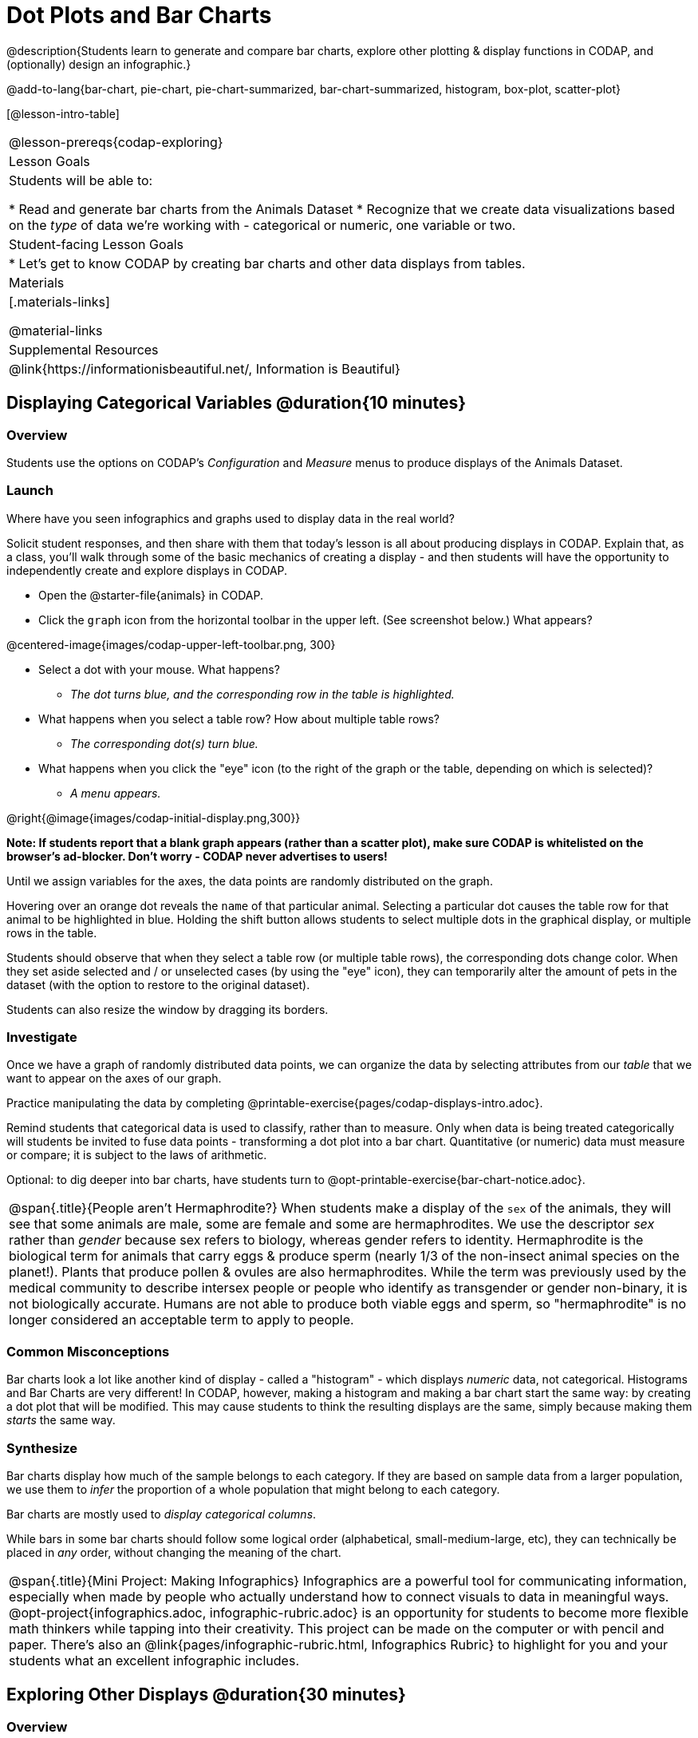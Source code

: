 = Dot Plots and Bar Charts

@description{Students learn to generate and compare bar charts, explore other plotting & display functions in CODAP, and (optionally) design an infographic.}

@add-to-lang{bar-chart, pie-chart, pie-chart-summarized, bar-chart-summarized, histogram, box-plot, scatter-plot}

[@lesson-intro-table]
|===
@lesson-prereqs{codap-exploring}
| Lesson Goals
| Students will be able to:

* Read and generate bar charts from the Animals Dataset
* Recognize that we create data visualizations based on the _type_ of data we're working with - categorical or numeric, one variable or two.


| Student-facing Lesson Goals
|

* Let's get to know CODAP by creating bar charts and other data displays from tables.

| Materials
|[.materials-links]

@material-links

| Supplemental Resources
| @link{https://informationisbeautiful.net/, Information is Beautiful}

|===

== Displaying Categorical Variables @duration{10 minutes}
=== Overview

Students use the options on CODAP's _Configuration_ and _Measure_ menus to produce displays of the Animals Dataset.

=== Launch

[.lesson-instruction]
Where have you seen infographics and graphs used to display data in the real world?

Solicit student responses, and then share with them that today's lesson is all about producing displays in CODAP. Explain that, as a class, you'll walk through some of the basic mechanics of creating a display - and then students will have the opportunity to independently create and explore displays in CODAP.

[.lesson-instruction]
--
- Open the @starter-file{animals} in CODAP.
- Click the `graph` icon from the horizontal toolbar in the upper left. (See screenshot below.) What appears?

@centered-image{images/codap-upper-left-toolbar.png, 300}

- Select a dot with your mouse. What happens?
** _The dot turns blue, and the corresponding row in the table is highlighted._
- What happens when you select a table row? How about multiple table rows?
** _The corresponding dot(s) turn blue._
- What happens when you click the "eye" icon (to the right of the graph or the table, depending on which is selected)?
** _A menu appears._
--

@right{@image{images/codap-initial-display.png,300}}

**Note: If students report that a blank graph appears (rather than a scatter plot), make sure CODAP is whitelisted on the browser's ad-blocker. Don't worry - CODAP never advertises to users!**

Until we assign variables for the axes, the data points are randomly distributed on the graph. 

Hovering over an orange dot reveals the `name` of that particular animal. Selecting a particular dot causes the table row for that animal to be highlighted in blue. Holding the shift button allows students to select multiple dots in the graphical display, or multiple rows in the table.

Students should observe that when they select a table row (or multiple table rows), the corresponding dots change color. When they set aside selected and / or unselected cases (by using the "eye" icon), they can temporarily alter the amount of pets in the dataset (with the option to restore to the original dataset).

Students can also resize the window by dragging its borders.


=== Investigate

Once we have a graph of randomly distributed data points, we can organize the data by selecting attributes from our _table_ that we want to appear on the axes of our graph.

[.lesson-instruction]
Practice manipulating the data by completing @printable-exercise{pages/codap-displays-intro.adoc}.


Remind students that categorical data is used to classify, rather than to measure. Only when data is being treated categorically will students be invited to fuse data points - transforming a dot plot into a bar chart. Quantitative (or numeric) data must measure or compare; it is subject to the laws of arithmetic.

Optional: to dig deeper into bar charts, have students turn to @opt-printable-exercise{bar-chart-notice.adoc}.


[.strategy-box, cols="1", grid="none", stripes="none"]
|===
a|
@span{.title}{People aren't Hermaphrodite?}
When students make a display of the `sex` of the animals, they will see that some animals are male, some are female and some are hermaphrodites. We use the descriptor _sex_ rather than _gender_ because sex refers to biology, whereas gender refers to identity. Hermaphrodite is the biological term for animals that carry eggs & produce sperm (nearly 1/3 of the non-insect animal species on the planet!). Plants that produce pollen & ovules are also hermaphrodites. While the term was previously used by the medical community to describe intersex people or people who identify as transgender or gender non-binary, it is not biologically accurate. Humans are not able to produce both viable eggs and sperm, so "hermaphrodite" is no longer considered an acceptable term to apply to people.
|===


=== Common Misconceptions

Bar charts look a lot like another kind of display - called a "histogram" - which displays _numeric_ data, not categorical. Histograms and Bar Charts are very different! In CODAP, however, making a histogram and making a bar chart start the same way: by creating a dot plot that will be modified. This may cause students to think the resulting displays are the same, simply because making them _starts_ the same way.

=== Synthesize
Bar charts display how much of the sample belongs to each category. If they are based on sample data from a larger population, we use them to _infer_ the proportion of a whole population that might belong to each category.

[.lesson-point]
Bar charts are mostly used to _display categorical columns_.

While bars in some bar charts should follow some logical order (alphabetical, small-medium-large, etc), they can technically be placed in _any_ order, without changing the meaning of the chart.

[.strategy-box, cols="1", grid="none", stripes="none"]
|===
a|
@span{.title}{Mini Project: Making Infographics}
Infographics are a powerful tool for communicating information, especially when made by people who actually understand how to connect visuals to data in meaningful ways. @opt-project{infographics.adoc, infographic-rubric.adoc} is an opportunity for students to become more flexible math thinkers while tapping into their creativity. This project can be made on the computer or with pencil and paper. There's also an @link{pages/infographic-rubric.html, Infographics Rubric} to highlight for you and your students what an excellent infographic includes.
|===

== Exploring Other Displays @duration{30 minutes}

=== Overview
Students explore the CODAP data display options available to them. In doing so, they experiment with new charts and get comfortable with CODAP as a platform for doing data science.

=== Launch
There are _lots_ of different kinds of charts and plots that we can build in CODAP! Explain to students that you are going to give them three minutes to see how many different displays they can produce using the @starter-file{animals}. Invite them to be playful - to click buttons and select from menu options to see what they can produce. Notice that some menu icons only appear under specific conditions. (If students need a bit of encouraging, you might prod them to make scatterplots and histograms.)

When time is up, invite students to share.

[.lesson-instruction]
* What did you discover?
* When did the `configuration` menu appear (the one that looks like a stacked bar chart)?
** _When there is another possible configuration of the data; for instance, when dots can be fused into bars, we see this menu._
* When did the `measure` menu appear (the one that looks like a ruler)?
** __This menu appears when there is an opportunity to change what is shown *along with* the points - for instance, connecting lines or calculating the count__.

Explain that CODAP is designed to be student-friendly and that the interface encourages guesswork... but that we can save some time by being a bit more strategic.

=== Investigate

In this section, students will develop a methodical approach to creating displays. First, demonstrate how to create a bar chart showing the `sex` breakdown of the animals. To do this, model asking yourself three important questions (below) in order to build a bar chart in CODAP.

[.lesson-instruction]
--
We're going to complete @printable-exercise{pages/plot-practice.adoc} together. To make a dot plot showing the sex of animals from the shelter, we ask a series of important questions:

* Which **Column / Attributes** on which axes?
** _Sex belongs on the either axis._
* What **Type of Data**?
** _Male, female, and hermaphrodite are all categories. The chart will display categorical data._
* What **Configuration**?
** _CODAP initially creates a dot plot of the data, so no special configuration is needed._
--

Focus on supporting students in learning how to pose productive questions when looking at data. Invite students to repeat the process you just modeled as they create a bar chart (Q2 on the same page) that shows the species of animals from the shelter.

[.lesson-instruction]
- With your partner, complete @printable-exercise{pages/plot-practice-2.adoc} and @printable-exercise{pages/plot-practice-3.adoc}.
- Finally, summarize what you've observed about what display goes with what kind of data on the @printable-exercise{data-displays-organizer.adoc}. It may help to refer back to the "Practice Plotting" worksheets that you just completed. The "Notes" column can be filled in today, or you can add to it in future classes to use a reference.

=== Common Misconceptions
There are _many_ possible misconceptions about displays that students may encounter here. *But that's ok!* Understanding all those other plots is _not_ a learning goal for this lesson. Rather, the goal at this stage is to have them build familiarity and confidence with the CODAP tool and how it makes data displays.

=== Synthesize

- What displays did you find that work with just one column of data?
** _dot plots, bar charts, histograms and box plots_
- What displays did you find that work with more than one column of data?
** _scatter plots and lr-plots_
- What displays did you find that work with categorical data?
** _dot plots and bar charts_
- What displays did you find that work with quantitative data?
** _histograms, box plots, scatterplots, and lr-plots_

Today you’ve added more data displays to your toolbox. You can create dot plots and bar charts to visually display categorical data, and you've developed a general approach to guide you as you create other displays.

